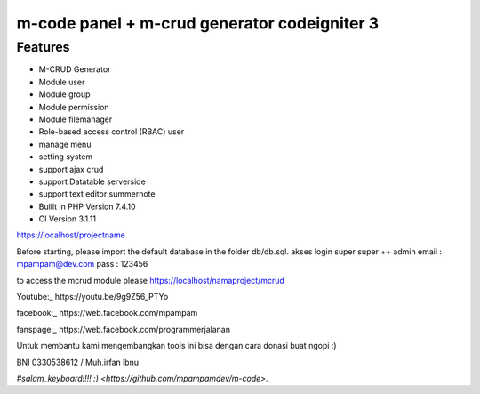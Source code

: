 ###################
m-code panel + m-crud generator codeigniter 3
###################

**************************
Features
**************************

- M-CRUD Generator
- Module user
- Module group
- Module permission
- Module filemanager
- Role-based access control (RBAC) user
- manage menu
- setting system
- support ajax crud
- support Datatable serverside
- support text editor summernote
- Bulilt in PHP Version 7.4.10
- CI Version 3.1.11



https://localhost/projectname

Before starting, please import the default database in the folder db/db.sql.
akses login super super ++ admin
email : mpampam@dev.com
pass : 123456

to access the mcrud module please https://localhost/namaproject/mcrud

Youtube:_
https://youtu.be/9g9Z56_PTYo

facebook:_
https://web.facebook.com/mpampam

fanspage:_
https://web.facebook.com/programmerjalanan




Untuk membantu kami mengembangkan tools ini bisa dengan cara donasi buat ngopi  :)

BNI 0330538612 / Muh.irfan ibnu


`#salam_keyboard!!!! :) <https://github.com/mpampamdev/m-code>`.
